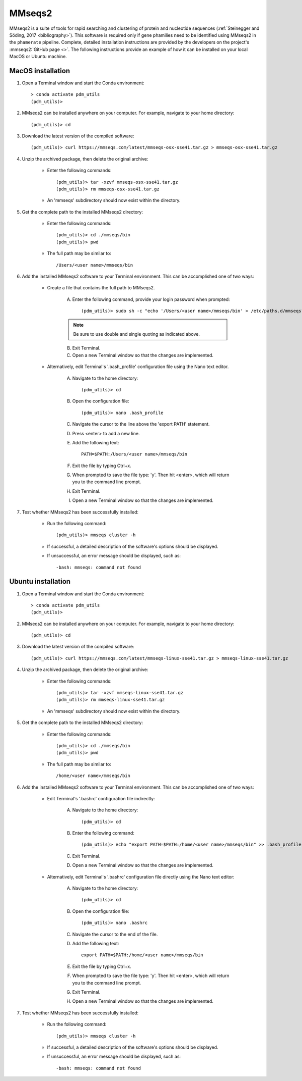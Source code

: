 .. _install_mmseqs2:


MMseqs2
=======

MMseqs2 is a suite of tools for rapid searching and clustering of protein and nucleotide sequences (:ref:`Steinegger and Söding, 2017 <bibliography>`). This software is required only if gene phamilies need to be identified using MMseqs2 in the ``phamerate`` pipeline. Complete, detailed installation instructions are provided by the developers on the project's :mmseqs2:`GitHub page <>`. The following instructions provide an example of how it can be installed on your local MacOS or Ubuntu machine.


MacOS installation
******************

#. Open a Terminal window and start the Conda environment::

    > conda activate pdm_utils
    (pdm_utils)>


#. MMseqs2 can be installed anywhere on your computer. For example, navigate to your home directory::

    (pdm_utils)> cd


#. Download the latest version of the compiled software::

    (pdm_utils)> curl https://mmseqs.com/latest/mmseqs-osx-sse41.tar.gz > mmseqs-osx-sse41.tar.gz


#. Unzip the archived package, then delete the original archive:

    - Enter the following commands::

        (pdm_utils)> tar -xzvf mmseqs-osx-sse41.tar.gz
        (pdm_utils)> rm mmseqs-osx-sse41.tar.gz


    - An 'mmseqs' subdirectory should now exist within the directory.


#. Get the complete path to the installed MMseqs2 directory:

    - Enter the following commands::

        (pdm_utils)> cd ./mmseqs/bin
        (pdm_utils)> pwd

    - The full path may be similar to::

        /Users/<user name>/mmseqs/bin


#. Add the installed MMseqs2 software to your Terminal environment. This can be accomplished one of two ways:

    - Create a file that contains the full path to MMseqs2.

        A. Enter the following command, provide your login password when prompted::

            (pdm_utils)> sudo sh -c "echo '/Users/<user name>/mmseqs/bin' > /etc/paths.d/mmseqs"

        .. note::
             Be sure to use double and single quoting as indicated above.

        B. Exit Terminal.
        C. Open a new Terminal window so that the changes are implemented.


    - Alternatively, edit Terminal's '.bash_profile' configuration file using the Nano text editor.

        A. Navigate to the home directory::

            (pdm_utils)> cd

        B. Open the configuration file::

            (pdm_utils)> nano .bash_profile

        C. Navigate the cursor to the line above the 'export PATH' statement.
        D. Press <enter> to add a new line.
        E. Add the following text::

            PATH=$PATH:/Users/<user name>/mmseqs/bin

        F. Exit the file by typing Ctrl+x.
        G. When prompted to save the file type: 'y'. Then hit <enter>, which will return you to the command line prompt.
        H. Exit Terminal.
        I. Open a new Terminal window so that the changes are implemented.


#. Test whether MMseqs2 has been successfully installed:

    - Run the following command::

        (pdm_utils)> mmseqs cluster -h

    - If successful, a detailed description of the software's options should be displayed.

    - If unsuccessful, an error message should be displayed, such as::

        -bash: mmseqs: command not found




Ubuntu installation
*******************


#. Open a Terminal window and start the Conda environment::

    > conda activate pdm_utils
    (pdm_utils)>


#. MMseqs2 can be installed anywhere on your computer. For example, navigate to your home directory::

    (pdm_utils)> cd


#. Download the latest version of the compiled software::

    (pdm_utils)> curl https://mmseqs.com/latest/mmseqs-linux-sse41.tar.gz > mmseqs-linux-sse41.tar.gz

#. Unzip the archived package, then delete the original archive:

    - Enter the following commands::

        (pdm_utils)> tar -xzvf mmseqs-linux-sse41.tar.gz
        (pdm_utils)> rm mmseqs-linux-sse41.tar.gz

    - An 'mmseqs' subdirectory should now exist within the directory.


#. Get the complete path to the installed MMseqs2 directory:

    - Enter the following commands::

        (pdm_utils)> cd ./mmseqs/bin
        (pdm_utils)> pwd

    - The full path may be similar to::

        /home/<user name>/mmseqs/bin





#. Add the installed MMseqs2 software to your Terminal environment. This can be accomplished one of two ways:


    - Edit Terminal's '.bashrc' configuration file indirectly:

        A. Navigate to the home directory::

            (pdm_utils)> cd

        B. Enter the following command::

            (pdm_utils)> echo "export PATH=$PATH:/home/<user name>/mmseqs/bin" >> .bash_profile

        C. Exit Terminal.
        D. Open a new Terminal window so that the changes are implemented.


    - Alternatively, edit Terminal's '.bashrc' configuration file directly using the Nano text editor:

        A. Navigate to the home directory::

            (pdm_utils)> cd

        B. Open the configuration file::

            (pdm_utils)> nano .bashrc

        C. Navigate the cursor to the end of the file.
        D. Add the following text::

            export PATH=$PATH:/home/<user name>/mmseqs/bin

        E. Exit the file by typing Ctrl+x.
        F. When prompted to save the file type: 'y'. Then hit <enter>, which will return you to the command line prompt.
        G. Exit Terminal.
        H. Open a new Terminal window so that the changes are implemented.



#. Test whether MMseqs2 has been successfully installed:

    - Run the following command::

        (pdm_utils)> mmseqs cluster -h

    - If successful, a detailed description of the software's options should be displayed.

    - If unsuccessful, an error message should be displayed, such as::

        -bash: mmseqs: command not found
